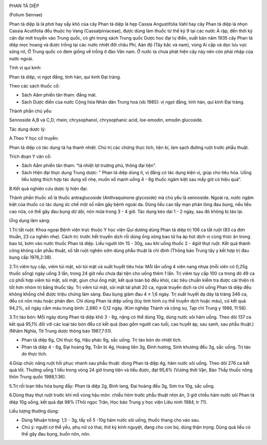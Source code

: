|image0|

PHAN TẢ DIỆP

(Folium Sennae)

Phan tả diệp là lá phơi hay sấy khô của cây Phan tả diệp lá hẹp Cassia
Angustifolia Vahl hay cây Phan tả diệp lá nhọn Cassia Acutifolia đều
thuộc họ Vang (Cassalpiniaceae), được dùng làm thuốc từ thế kỷ 9 tại
các nước Ả rập, đến thời kỳ cận đại mới truyền vào Trung quốc, có ghi
trong sách Trung quốc Dược học đại tự điển, xuất bản năm 1935 cây Phan
tả diệp mọc hoang và được trồng tại các nước nhiệt đới châu Phi, Aán độ
(Tây bắc và nam), vùng Ai cập và dọc lưu vực sông nil, Ở Trung quốc có
đem giống về trồng ở đảo Vân nam. Ở nước ta chưa phát hiện cây này nên
còn phải nhập của nước ngoài.

Tính vị qui kinh:

Phan tả diệp, vị ngọt đắng, tính hàn, qui kinh Đại tràng.

Theo các sách thuốc cổ:

-  Sách Aåm phiến tân tham: đắng mát.
-  Sách Dược điển của nước Cộng hòa Nhân dân Trung hoa (xb 1985): vị
   ngọt đắng, tính hàn, qui kinh Đại tràng.

Thành phần chủ yếu:

Sennoside A,B và C,D; rhein; chrysophanol, chrysophanic acid,
loe-emodin, emodin glucoside.

Tác dụng dược lý:

A.Theo Y học cổ truyền:

Phan tả diệp có tác dụng tả hạ thanh nhiệt. Chủ trị các chứng thực tích,
tiện bí, làm sạch đường ruột trước phẫu thuật.

Trích đoạn Y văn cổ:

-  Sách Aåm phiến tân tham: "tả nhiệt lợi trường phủ, thông đại tiện".
-  Sách Hiện đại thực dụng Trung dược: " Phan tả diệp dùng ít, vị đắng
   có tác dụng kiện vị, giúp cho tiêu hóa. Uống liều lượng thích hợp tác
   dụng xổ nhẹ, muốn xổ mạnh uống 4 - 6g thuốc ngâm kiệt sau mấy giờ có
   hiệu quả".

B.Kết quả nghiên cứu dược lý hiện đại:

Thành phần thuốc xổ là thuốc antraglucoside (Anthraquinone glycoside)
mà chủ yếu là sennoside. Ngoài ra, nước ngâm kiệt của thuốc có tác dụng
ức chế một số nấm gây bệnh ngoài da. Dùng liều cao tẩy mạn phân lỏng đau
bụng, nếu liều cao nữa, có thể gây đau bụng dữ dội, nôn mửa trong 3 - 4
giờ. Tác dụng kéo dài 1 - 2 ngày, sau đó không bị táo lại.

Ứng dụng lâm sàng:

1.Trị tắt ruột: Khoa ngoại Bệnh viện trực thuộc Y học viện Quí dương
dùng Phan tả diệp trị 106 ca tắt ruột (83 ca đơn thuần, 23 ca nghẽn
nhẹ). Cách trị: trước hết truyền dịch rồi dùng ống xông bao tử hạ áp hút
dịch vị cùng thức ăn trong bao tử, bơm vào nước thuốc Phan tả diệp. Liều
người lớn 15 - 30g, sau khi uống thuốc 2 - 4giờ thụt ruột. Kết quả thành
công không cần phẫu thuật, số tắt ruột nghẽn sớm dùng phẫu thuật là chỉ
định (Thông báo Trung tây y kết hợp trị đau bụng cấp 1976,2:38).

2.Trị viêm tụy cấp, viêm túi mật, sỏi túi mật và xuất huyết tiêu hóa:
Mỗi lần uống 4 viên nang nhựa (mỗi viên có 0,25g thuốc sống) ngày uống
3 lần, trong 24 giờ nếu chưa đại tiện cho uống thêm 1 lần. Trị viêm tụy
cấp 100 ca trong đó 49 ca có phối hợp viêm túi mật, sỏi mật, giun chui
ống mật, kết quả toàn bộ đều khỏi, các tiêu chuẩn kiểm tra được cải
thiện rõ tốt hơn nhóm trị bằng thuốc tây. Trị viêm túi mật, sỏi mật tái
phát 20 ca, ngoài truyền dịch ra chỉ uống Phan tả diệp đều không khống
chế được triệu chứng lâm sàng. Đau bụng giảm đau 4 ± 1,6 ngày. Trị xuất
huyết dạ dày tá tràng 346 ca, đều có nôn máu hoặc phân đen. Chỉ dùng
Phan tả diệp uống (tùy tình hình cụ thể truyền dịch hoặc máu), có kết
quả 94,2%, số ngày cầm máu trung bình: 2,680 ± 0,12 ngày. (Kim nghiệp
Thành và cộng sự, Tạp chí Trung y 1986, 11:56).

3.Trị táo bón: Mỗi ngày dùng Phan tả diệp khô 3 - 6g, nặng có thể dùng
10g, dùng nước sôi hãm uống. Theo dõi 137 ca kết quả 95,1% đối với các
loại táo bón đều có kết quả (bao gồm người cao tuổi, cao huyết áp, sau
sanh, sau phẫu thuật.) (Nhâm Nghĩa, Tờ Trung dược thông báo 1987,7:51).

-  Phan tả diệp 6g, Chỉ thực 6g, Hậu phác 9g, sắc uống. Trị táo bón do
   nhiệt tích.
-  Phan tả diệp 4 - 6g, Đại hoàng 9g, Trần bì 4g, Hoàng liên 3g, Đinh
   hương, Sinh khương đều 3g, sắc uống. Trị táo do thực tích.

4.Giúp chức năng ruột hồi phục nhanh sau phẫu thuật: dùng Phan tả diệp
4g, hãm nước sôi uống. Theo dõi 276 ca kết quả tốt. Thường uống 1 liều
trong vòng 24 giờ trung tiện và tiểu được, đạt 95,6% (Vương thời Vận,
Báo Thầy thuốc nông thôn Trung quốc 1988,1:36).

5.Trị rối loạn tiêu hóa bụng đầy: Phan tả diệp 2g, Binh lang, Đại hoàng
đều 3g, Sơn tra 10g, sắc uống.

6.Dùng thay thụt ruột trước khi mổ vùng hậu môn: chiều hôm trước phẫu
thuật nhịn ăn, 3 giờ chiều hãm nước sôi Phan tả diệp 10g uống, kết quả
đạt 98% (Thôi ngọc Trân, Học báo Trung y học viện Liêu ninh 1984, tr
71).

Liều lượng thường dùng:

-  Dùng Nhuận tràng: 1,5 - 3g, tẩy xổ 5 -10g hãm nước sôi uống, thuốc
   thang cho vào sau.
-  Chú ý: người cơ thể yếu, phụ nữ có thai, thờ kỳ kinh nguyệt, đang cho
   con bú, dùng thận trọng. Dùng quá liều có thể gây đau bụng, buồn nôn,
   nôn.

 

.. |image0| image:: PHANTADIEP.JPG
   :width: 50px
   :height: 50px
   :target: PHANTADIEP_.HTM
